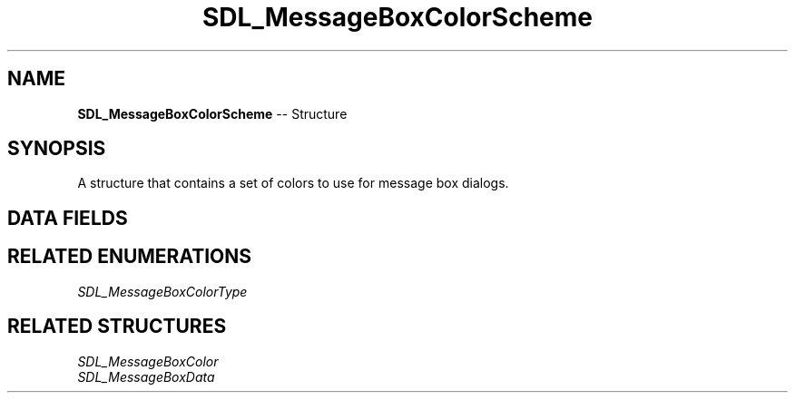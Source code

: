 .TH SDL_MessageBoxColorScheme 3 "2018.09.27" "https://github.com/haxpor/sdl2-manpage" "SDL2"
.SH NAME
\fBSDL_MessageBoxColorScheme\fR -- Structure

.SH SYNOPSIS
A structure that contains a set of colors to use for message box dialogs.

.SH DATA FIELDS
.TS
tab(:) allbox;
a lb l.
\fBSDL_MessageBoxColor[5]\fR:colors:
.TE

.SH RELATED ENUMERATIONS
\fISDL_MessageBoxColorType

.SH RELATED STRUCTURES
\fISDL_MessageBoxColor
.br
\fISDL_MessageBoxData
